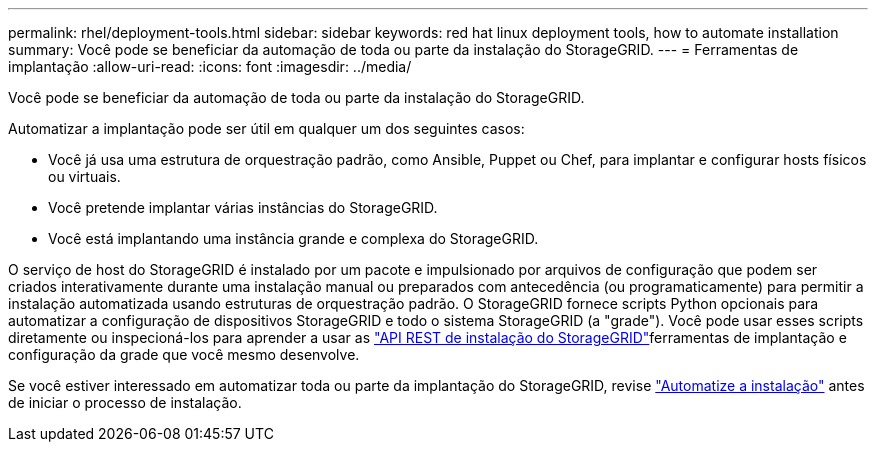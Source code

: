 ---
permalink: rhel/deployment-tools.html 
sidebar: sidebar 
keywords: red hat linux deployment tools, how to automate installation 
summary: Você pode se beneficiar da automação de toda ou parte da instalação do StorageGRID. 
---
= Ferramentas de implantação
:allow-uri-read: 
:icons: font
:imagesdir: ../media/


[role="lead"]
Você pode se beneficiar da automação de toda ou parte da instalação do StorageGRID.

Automatizar a implantação pode ser útil em qualquer um dos seguintes casos:

* Você já usa uma estrutura de orquestração padrão, como Ansible, Puppet ou Chef, para implantar e configurar hosts físicos ou virtuais.
* Você pretende implantar várias instâncias do StorageGRID.
* Você está implantando uma instância grande e complexa do StorageGRID.


O serviço de host do StorageGRID é instalado por um pacote e impulsionado por arquivos de configuração que podem ser criados interativamente durante uma instalação manual ou preparados com antecedência (ou programaticamente) para permitir a instalação automatizada usando estruturas de orquestração padrão. O StorageGRID fornece scripts Python opcionais para automatizar a configuração de dispositivos StorageGRID e todo o sistema StorageGRID (a "grade"). Você pode usar esses scripts diretamente ou inspecioná-los para aprender a usar as link:overview-of-installation-rest-api.html["API REST de instalação do StorageGRID"]ferramentas de implantação e configuração da grade que você mesmo desenvolve.

Se você estiver interessado em automatizar toda ou parte da implantação do StorageGRID, revise link:automating-installation.html["Automatize a instalação"] antes de iniciar o processo de instalação.
